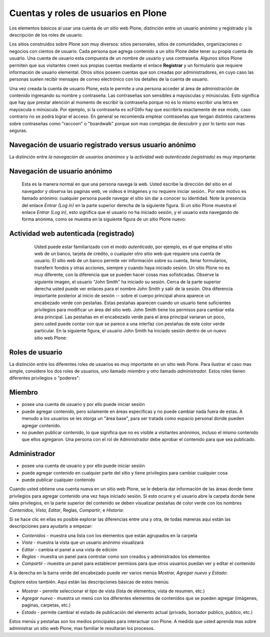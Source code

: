.. -*- coding: utf-8 -*-

.. highlight:: rest

.. _cuentas_usuarios_y_roles:

Cuentas y roles de usuarios en Plone
=========================================

Los elementos básicos al usar una cuenta de un sitio web Plone, distinción
entre un usuario anónimo y registrado y la descripción de los roles de
usuario.

Los sitios construidos sobre Plone son muy diversos: sitios personales,
sitios de comunidades, organizaciones o negocios con cientos de usuario. Cada
persona que agrega contenido a un sitio Plone debe tener su propia cuenta de
usuario. Una cuenta de usuario esta compuesta de un nombre de usuario y una
contraseña. Algunos sitios Plone permiten que sus visitantes creen sus
propias cuentas mediante el enlace **Registrar** y un formulario que requiere
información de usuario elemental. Otros sitios poseen cuentas que son creadas
por administradores, en cuyo caso las personas suelen recibir mensajes de
correo electrónico con los detalles de la cuenta de usuario.

Una vez creada la cuenta de usuario Plone, esta le permite a una persona
acceder al área de administración de contenido ingresando su nombre y
contraseña. Las contraseñas son sensibles a mayúsculas y minúsculas. Esto
significa que hay que prestar atención al momento de escribir la contraseña
porque no es lo mismo escribir una letra en mayúscula o minúscula. Por
ejemplo, si la contraseña es xcFGt6v hay que escribirla exactamente de ese
modo, caso contrario no se podrá lograr el acceso. En general se recomienda
emplear contraseñas que tengan distintos caracteres sobre contraseñas como
"raccoon" o "boardwalk" porque son mas complejas de descubrir y por lo tanto
son mas seguras.


Navegación de usuario registrado versus usuario anónimo
-------------------------------------------------------

La distinción entre *la navegación de usuarios anónimos* y la *actividad web
autenticada (registrado)* es muy importante:


Navegación de usuario anónimo
-----------------------------

     Esta es la manera normal en que una persona navega la web. Usted
     escribe la dirección del sitio en el navegador y observa las paginas
     web, ve vídeos e imágenes y no requiere iniciar sesión.. Por este motivo
     es llamado anónimo: cualquier persona puede navegar el sitio sin dar a
     conocer su identidad. Note la presencia del enlace *Entrar (Log in)* en
     la parte superior derecha de la siguiente figura. Si un sitio Plone
     muestra el enlace *Entrar (Log in)*, esto significa que el usuario no ha
     iniciado sesión, y el usuario esta navegando de forma anónima, como se
     muestra en la siguiente figura de un sitio Plone nuevo:

     .. image:: ../images/plonemain3.png
       :alt: Navegación de un sitio Plone como usuario anónimo
       :align: center


Actividad web autenticada (registrado)
--------------------------------------

     Usted puede estar familiarizado con el modo *autenticado*, por
     ejemplo, es el que emplea el sitio web de un banco, tarjeta de crédito,
     o cualquier otro sitio web que requiere una cuenta de usuario. El sitio
     web de un banco permite ver información sobre su cuenta, llenar
     formularios, transferir fondos y otras acciones, siempre y cuando haya
     iniciado sesión. Un sitio Plone no es muy diferente, con la diferencia
     que se pueden hacer cosas mas sofisticadas. Observe la siguiente imagen,
     el usuario "John Smith" ha iniciado su sesión. Cerca de la parte
     superior derecha usted puede ver enlaces para el nombre John Smith y
     salir de la sesión. Otra diferencia importante posterior al inicio de
     sesión -- sobre el cuerpo principal ahora aparece un encabezado verde
     con pestañas. Estas pestañas aparecen cuando un usuario tiene
     suficientes privilegios para modificar un área del sitio web. John Smith
     tiene los permisos para cambiar esta área principal. Las pestañas en el
     encabezado verde para el área principal variaran un poco, pero usted
     puede contar con que se parece a una interfaz con pestañas de este color
     verde particular. En la siguiente figura, el usuario John Smith ha
     iniciado sesión dentro de un nuevo sitio web Plone:

    .. image:: ../images/plonemain3_002.png
      :alt: Navegación de un sitio Plone como usuario registrado
      :align: center


Roles de usuario
----------------

La distinción entre los diferentes roles de usuarios es muy importante en un
sitio web Plone. Para ilustrar el caso mas simple, considere los dos roles de
usuarios, uno llamado *miembro* y otro llamado *administrador*. Estos roles
tienen diferentes privilegios o "poderes":


Miembro
-------

-   posee una cuenta de usuario y por ello puede iniciar sesión
-   puede agregar contenido, pero solamente en áreas especificas y no
    puede cambiar nada fuera de estas. A menudo a los usuarios se les otorga
    un "área base", para ser tratada como espacio personal donde pueden
    agregar contenido.
-   no pueden publicar contenido, lo que significa que no es visible a
    visitantes anónimos, incluso el mismo contenido que ellos agregaron. Una
    persona con el rol de Administrador debe aprobar el contenido para que
    sea publicado.



Administrador
-------------

-   posee una cuenta de usuario y por ello puede iniciar sesión
-   puede agregar contenido en cualquier parte del sitio y tiene
    privilegios para cambiar cualquier cosa
-   puede publicar cualquier contenido

Cuando usted obtiene una cuenta nueva en un sitio web Plone, se le debería
dar información de las áreas donde tiene privilegios para agregar contenido
una vez haya iniciado sesión. Si esto ocurre y el usuario abre la carpeta
donde tiene tales privilegios, en la parte superior del contenido se deben
visualizar pestañas de color verde con los nombres *Contenidos*, *Vista*,
*Editar*, Reglas, *Compartir*, e *Historia*:

.. image:: ../images/editstriptabs.png
    :alt: Pestañas
    :align: center


Si se hace clic en ellas es posible explorar las diferencias entre una y
otra, de todas maneras aquí están las descripciones para ayudarlo a empezar:

-   *Contenidos* - muestra una lista con los elementos que están agrupados en
    la carpeta

-   *Vista* - muestra la vista que un usuario anónimo visualizará

-   *Editar* - cambia el panel a una vista de edición

-   *Reglas* - muestra un panel para controlar como son creados y
    administrados los elementos

-   *Compartir* - muestra un panel para establecer permisos para que
    otros usuarios puedan ver y editar el contenido


A la derecha en la barra verde del encabezado puede ver varios
menús *Mostrar, Agregar nuevo y Estado*:

.. image:: ../images/editstripmenus.png
    :alt: Menús
    :align: center

Explore estos también. Aquí están las descripciones básicas de estos menús:

-   *Mostrar* - permite seleccionar el tipo de vista (lista de elementos,
    vista de resumen, etc.)

-   *Agregar nuevo* - muestra un menú con los diferentes elementos de
    contenidos que se pueden agregar (imágenes, paginas, carpetas, etc.)

-   *Estado* - permite cambiar el estado de publicación del elemento
    actual (privado, borrador publico, publico, etc.)

Estos menús y pestañas son los medios principales para interactuar con Plone.
A medida que usted aprenda mas sobre administrar un sitio web Plone, mas
familiar le resultaran los procesos.

